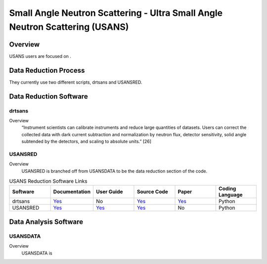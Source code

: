 Small Angle Neutron Scattering - Ultra Small Angle Neutron Scattering (USANS)
==================================

Overview
-----------------------------------
USANS users are focused on .



Data Reduction Process
-----------------------------------
They currently use two different scripts, drtsans and USANSRED. 

Data Reduction Software
-----------------------------------
drtsans
```````````````````````````````
Overview
    “Instrument scientists can calibrate instruments and reduce
    large quantities of datasets. Users can correct the collected data
    with dark current subtraction and normalization by neutron
    flux, detector sensitivity, solid angle subtended by the detectors,
    and scaling to absolute units.” [26]

USANSRED
```````````````````````````````
Overview
    USANSRED is branched off from USANSDATA to be the data reduction section of the code.

.. list-table:: USANS Reduction Software Links
   :widths:  25 25 25 25 25 25
   :header-rows: 1

   * - Software
     - Documentation
     - User Guide
     - Source Code
     - Paper
     - Coding Language
   * - drtsans
     - `Yes <https://drtsans.readthedocs.io/en/latest/>`_
     - No
     - `Yes <https://drtsans.readthedocs.io/en/latest/>`_
     - `Yes <https://www.sciencedirect.com/science/article/pii/S2352711022000681>`_
     - Python
   * - USANSRED
     - `Yes <https://usansred.readthedocs.io/>`_
     - `Yes <https://usansred.readthedocs.io/en/latest/>`_
     - `Yes <https://github.com/neutrons/usansred>`_
     - No
     - Python

Data Analysis Software
----------------------------------
USANSDATA
```````````````````````````````
Overview
    USANSDATA is 

.. list-table:: USANS Analysis Software Links
   :widths: 25 25 25 25 25 25 25
   :header-rows: 1

   * - Software
     - Documentation
     - User Guide
     - Source Code
     - Paper
     - Coding Language
   * - USANSDATA
     - No
     - `Yes <https://code.ornl.gov/rys/usans-reduction/>`_
     - `Yes <https://code.ornl.gov/rys/usans-reduction/>`_
     - No
     - Python

